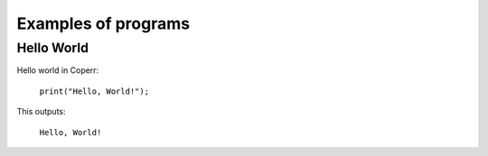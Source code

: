Examples of programs
====================

Hello World
^^^^^^^^^^^

Hello world in Coperr:

    ``print("Hello, World!");``

This outputs:

    ``Hello, World!``



